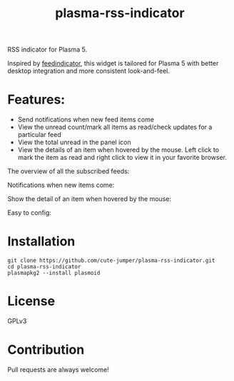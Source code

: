 #+TITLE: plasma-rss-indicator

RSS indicator for Plasma 5.

Inspired by [[https://github.com/nicolas-raoul/Feedindicator/][feedindicator]], this widget is tailored for Plasma 5 with better
desktop integration and more consistent look-and-feel.

* Features:
  - Send notifications when new feed items come
  - View the unread count/mark all items as read/check updates for a particular
    feed
  - View the total unread in the panel icon
  - View the details of an item when hovered by the mouse. Left click to mark
    the item as read and right click to view it in your favorite browser.

  The overview of all the subscribed feeds:

  [[./screenshots/full.png]]

  Notifications when new items come:

  [[./screenshots/notification.png]]

  Show the detail of an item when hovered by the mouse:

  [[./screenshots/list.png]]

  Easy to config:

  [[./screenshots/config.png]]

* Installation
  : git clone https://github.com/cute-jumper/plasma-rss-indicator.git
  : cd plasma-rss-indicator
  : plasmapkg2 --install plasmoid

* License
  GPLv3

* Contribution
  Pull requests are always welcome!
